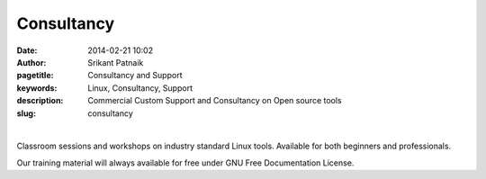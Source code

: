 Consultancy
###########

:date: 2014-02-21 10:02
:author: Srikant Patnaik
:pagetitle: Consultancy and Support 
:keywords: Linux, Consultancy, Support
:description: Commercial Custom Support and Consultancy on Open source tools
:slug: consultancy

|

Classroom sessions and workshops on industry standard Linux tools. Available for both 
beginners and professionals. 

Our training material will always available for free under GNU Free Documentation License.



